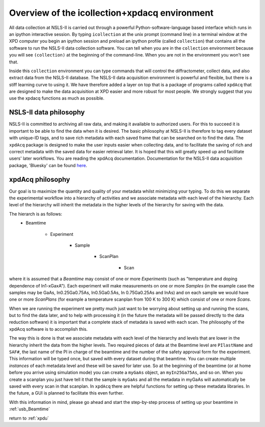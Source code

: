 .. _sb_icollection:


Overview of the icollection+xpdacq environment
----------------------------------------------

All data collection at NSLS-II is carried out through a powerful
Python-software-language based interface which runs in an ipython interactive
session. By typing ``icollection`` at the unix prompt (command line) in a terminal
window at the XPD computer you begin an ipython session and preload an ipython
profile (called ``collection``) that contains all the software to run the NSLS-II
data collection software.  You can tell when you are in the ``collection`` environment
because you will see ``(collection)`` at the beginning of the command-line.  When
you are not in the environment you won't see that.

Inside this ``collection`` environment you can type commands that will control the
diffractometer, collect data, and also extract data from the NSLS-II database.
The NSLS-II data acquisition environment is powerful and flexible, but there is a
stiff learning curve to using it.  We have therefore added a layer on top that
is a package of programs called ``xpdAcq`` that are designed to make the data
acquisition at XPD easier and more robust for most people.  We strongly suggest
that you use the xpdacq functions as much as possible.

NSLS-II data philosophy
+++++++++++++++++++++++

NSLS-II is committed to archiving all raw data, and making it available to
authorized users.  For this to succeed it is important to be able to find the
data when it is desired.  The basic philosophy at NSLS-II is therefore to
tag every dataset with unique-ID tags, and to save rich metadata with each saved
frame that can be searched on to find the data.  The ``xpdAcq`` package is designed
to make the user inputs easier when collecting data, and to facilitate the saving
of rich and correct metadata with the saved data for easier retrieval later.  It is
hoped that this will greatly speed up and facilitate users' later workflows.
You are reading the xpdAcq documentation.  Documentation for the NSLS-II data acquisition
package, 'Bluesky' can be found `here <http://nsls-ii.github.io/bluesky/>`_.

xpdAcq philosophy
+++++++++++++++++

Our goal is to maximize the quantity and quality of your metadata whilst minimizing
your typing.  To do this we separate the experimental workflow into a hierarchy
of activities and we associate metadata with each level of the hierarchy.  Each
level of the hierarchy will inherit the metadata in the higher levels of the
hierarchy for saving with the data.

The hierarch is as follows:
 * Beamtime

    * Experiment

       * Sample

          * ScanPlan

             * Scan

where it is assumed that a `Beamtime` may consist of one or more `Experiments`
(such as "temperature and doping dependence of In1-xGaxA"). Each experiment
will make measurements on one or more `Samples` (in the example case the samples
may be GaAs, In0.25Ga0.75As, In0.5Ga0.5As, In 0.75Ga0.25As and InAs) and on each
sample we would have one or more `ScanPlans` (for example a temperature scanplan from 100 K to 300 K)
which consist of one or more `Scans`.

When we are running the experiment we pretty much just want to be worrying about
setting up and running the scans, but to find the data later, and to help with
processing it (in the future the metadata will be passed directly to the data
reduction software) it is important that a complete stack of metadata is saved
with each scan.  The philosophy of the xpdAcq software is to accomplish this.

The way this is done is that we associate metadata with each level of the hierarchy
and levels that are lower in the hierarchy inherit the data from the higher levels.
Two required pieces of data at the Beamtime level are ``PIlastName`` and ``SAF#``,
the last name of the PI in charge of the beamtime and the number of the safety
approval form for the experiment.  This information will be typed once, but saved
with every dataset during that beamtime.  You can create multiple `instances`
of each metadata level and these will be saved for later use. So at the
beginning of the beamtime (or at home before you arrive using simulation mode)
you can create a ``myGaAs`` object, an ``myIn25Ga75As``, and so on.  When you create
a scanplan you just have tell it that the sample is ``myGaAs`` and all the metadata
in myGaAs will automatically be saved with every scan in that scanplan.  In ``xpdAcq``
there are helpful functions for setting up these metadata libraries. In the
future, a GUI is planned to facilitate this even further.

With this information in mind, please go ahead and start the step-by-step process
of setting up your beamtime in :ref:`usb_Beamtime`


return to :ref:`xpdu`

